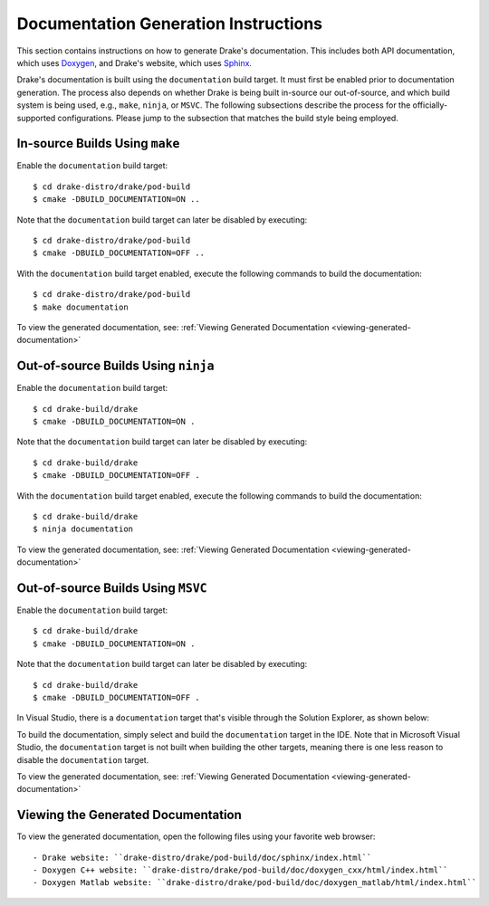 .. _documentation-generation-instructions:

*************************************
Documentation Generation Instructions
*************************************

This section contains instructions on how to generate Drake's documentation.
This includes both API documentation, which uses
`Doxygen <http://www.stack.nl/~dimitri/doxygen/>`_, and Drake's website, which
uses `Sphinx <http://www.sphinx-doc.org/en/stable/index.html>`_.

Drake's documentation is built using the ``documentation`` build target. It must
first be enabled prior to documentation generation. The process also depends
on whether Drake is being built in-source our out-of-source, and which build
system is being used, e.g., ``make``, ``ninja``, or ``MSVC``. The following
subsections describe the process for the officially-supported configurations.
Please jump to the subsection that matches the build style being employed.

.. _documentation-in-source-make:

In-source Builds Using ``make``
===============================

Enable the ``documentation`` build target::

    $ cd drake-distro/drake/pod-build
    $ cmake -DBUILD_DOCUMENTATION=ON ..

Note that the ``documentation`` build target can later be disabled by
executing::

    $ cd drake-distro/drake/pod-build
    $ cmake -DBUILD_DOCUMENTATION=OFF ..

With the ``documentation`` build target enabled, execute the following commands
to build the documentation::

    $ cd drake-distro/drake/pod-build
    $ make documentation

To view the generated documentation, see:
:ref:`Viewing Generated Documentation <viewing-generated-documentation>`

.. _documentation-out-of-source-ninja:

Out-of-source Builds Using ``ninja``
====================================

Enable the ``documentation`` build target::

    $ cd drake-build/drake
    $ cmake -DBUILD_DOCUMENTATION=ON .

Note that the ``documentation`` build target can later be disabled by
executing::

    $ cd drake-build/drake
    $ cmake -DBUILD_DOCUMENTATION=OFF .

With the ``documentation`` build target enabled, execute the following commands
to build the documentation::

    $ cd drake-build/drake
    $ ninja documentation

To view the generated documentation, see:
:ref:`Viewing Generated Documentation <viewing-generated-documentation>`

.. _documentation-out-of-source-msvc:

Out-of-source Builds Using ``MSVC``
===================================

Enable the ``documentation`` build target::

    $ cd drake-build/drake
    $ cmake -DBUILD_DOCUMENTATION=ON .

Note that the ``documentation`` build target can later be disabled by
executing::

    $ cd drake-build/drake
    $ cmake -DBUILD_DOCUMENTATION=OFF .

In Visual Studio, there is a ``documentation`` target that's visible through the
Solution Explorer, as shown below:

.. image:: images/doxygen_instructions/visual_studio_build_targets.png
   :width: 500 px
   :align: center

To build the documentation, simply select and build the ``documentation`` target
in the IDE. Note that in Microsoft Visual Studio, the ``documentation`` target
is not built when building the other targets, meaning there is one less reason
to disable the ``documentation`` target.

To view the generated documentation, see:
:ref:`Viewing Generated Documentation <viewing-generated-documentation>`

.. _viewing-generated-documentation:

Viewing the Generated Documentation
===================================

To view the generated documentation, open the following files using your
favorite web browser::

- Drake website: ``drake-distro/drake/pod-build/doc/sphinx/index.html``
- Doxygen C++ website: ``drake-distro/drake/pod-build/doc/doxygen_cxx/html/index.html``
- Doxygen Matlab website: ``drake-distro/drake/pod-build/doc/doxygen_matlab/html/index.html``